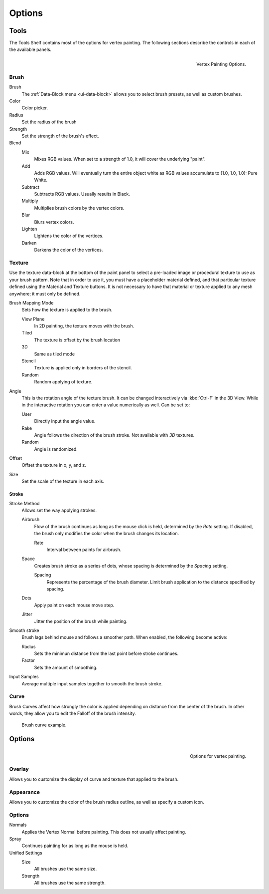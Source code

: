 
*******
Options
*******

Tools
=====

The Tools Shelf contains most of the options for vertex painting.
The following sections describe the controls in each of the available panels.

.. figure:: /images/sculpt-paint_painting_vertex-paint_options_tools.png
   :align: right

   Vertex Painting Options.


Brush
-----

Brush
   The :ref:`Data-Block menu <ui-data-block>` allows you to select brush presets, as well as custom brushes.
Color
   Color picker.
Radius
   Set the radius of the brush
Strength
   Set the strength of the brush's effect.
Blend
   Mix
      Mixes RGB values. When set to a strength of 1.0, it will cover the underlying "paint".
   Add
      Adds RGB values.
      Will eventually turn the entire object white as RGB values accumulate to (1.0, 1.0, 1.0): Pure White.
   Subtract
      Subtracts RGB values. Usually results in Black.
   Multiply
      Multiplies brush colors by the vertex colors.
   Blur
      Blurs vertex colors.
   Lighten
      Lightens the color of the vertices.
   Darken
      Darkens the color of the vertices.


Texture
-------

Use the texture data-block at the bottom of the paint panel to select a pre-loaded image or
procedural texture to use as your brush pattern. Note that in order to use it,
you must have a placeholder material defined,
and that particular texture defined using the Material and Texture buttons.
It is not necessary to have that material or texture applied to any mesh anywhere;
it must only be defined.

Brush Mapping Mode
   Sets how the texture is applied to the brush.

   View Plane
      In 2D painting, the texture moves with the brush.
   Tiled
      The texture is offset by the brush location
   3D
      Same as tiled mode
   Stencil
      Texture is applied only in borders of the stencil.
   Random
      Random applying of texture.
Angle
   This is the rotation angle of the texture brush.
   It can be changed interactively via :kbd:`Ctrl-F` in the 3D View.
   While in the interactive rotation you can enter a value numerically as well. Can be set to:

   User
      Directly input the angle value.
   Rake
      Angle follows the direction of the brush stroke. Not available with *3D* textures.
   Random
      Angle is randomized.
Offset
   Offset the texture in x, y, and z.
Size
   Set the scale of the texture in each axis.


Stroke
^^^^^^

Stroke Method
   Allows set the way applying strokes.

   Airbrush
      Flow of the brush continues as long as the mouse click is held, determined by the *Rate* setting.
      If disabled, the brush only modifies the color when the brush changes its location.

      Rate
         Interval between paints for airbrush.
   Space
      Creates brush stroke as a series of dots, whose spacing is determined by the *Spacing* setting.

      Spacing
         Represents the percentage of the brush diameter.
         Limit brush application to the distance specified by spacing.
   Dots
      Apply paint on each mouse move step.
   Jitter
      Jitter the position of the brush while painting.
Smooth stroke
   Brush lags behind mouse and follows a smoother path. When enabled, the following become active:

   Radius
      Sets the minimun distance from the last point before stroke continues.
   Factor
      Sets the amount of smoothing.
Input Samples
   Average multiple input samples together to smooth the brush stroke.


Curve
-----

Brush Curves affect how strongly the color is applied depending on distance from the center of
the brush. In other words, they allow you to edit the Falloff of the brush intensity.

.. figure:: /images/sculpt-paint_painting_vertex-paint_options_brush-curve.png

   Brush curve example.


Options
=======

.. figure:: /images/sculpt-paint_painting_vertex-paint_options_panel.png
   :align: right

   Options for vertex painting.


Overlay
-------

Allows you to customize the display of curve and texture that applied to the brush.


Appearance
----------

Allows you to customize the color of the brush radius outline,
as well as specify a custom icon.


Options
-------

Normals
   Applies the Vertex Normal before painting. This does not usually affect painting.
Spray
   Continues painting for as long as the mouse is held.
Unified Settings
   Size
      All brushes use the same size.
   Strength
      All brushes use the same strength.
